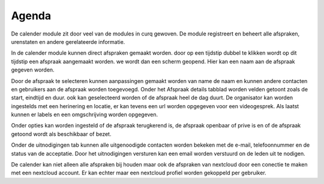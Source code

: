 Agenda
====================================================================

De calender module zit door veel van de modules in curq gewoven. De module registreert en beheert alle afspraken, urenstaten en andere gerelateerde informatie.

.. image:: Agenda/Agenda001.png

In de calender module kunnen direct afspraken gemaakt worden. door op een tijdstip dubbel te klikken wordt op dit tijdstip een afspraak aangemaakt worden. we wordt dan een scherm geopend.
Hier kan een naam aan de afspraak gegeven worden.

.. image:: Agenda/Agenda002.png

Door de afspraak te selecteren kunnen aanpassingen gemaakt worden van name de naam en kunnen andere contacten en gebruikers aan de afspraak worden toegevoegd. 
Onder het Afspraak details tabblad worden velden getoont zoals de start, eindtijd en duur. ook kan geselecteerd worden of de afspraak heel de dag duurt.
De organisator kan worden ingestelds met een herinering en locatie, er kan tevens een url worden opgegeven voor een videogesprek.
Als laatst kunnen er labels en een omgschrijving worden opgegeven.

.. image:: Agenda/Agenda003.png

Onder opties kan worden ingesteld of de afspraak terugkerend is, de afspraak openbaar of prive is en of de afspraak getoond wordt als beschikbaar of bezet.

.. image:: Agenda/Agenda004.png

Onder de uitnodigingen tab kunnen alle uitgenoodigde contacten worden bekeken met de e-mail, telefoonnummer en de status van de acceptatie. Door het uitnodigingen versturen kan een email worden verstuurd on de leden uit te nodigen.

De calender kan niet alleen alle afspraken bij houden maar ook de afspraken van nextcloud door een conectie te maken met een nextcloud account. Er kan echter maar een nextcloud profiel worden gekoppeld per gebruiker.
